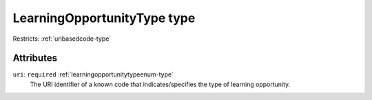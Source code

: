 .. _learningopportunitytype-type:

LearningOpportunityType type
============================



Restricts: :ref:`uribasedcode-type`

Attributes
-----------

``uri``: ``required`` :ref:`learningopportunitytypeenum-type`
	The URI identifier of a known code that indicates/specifies the type of learning opportunity.


